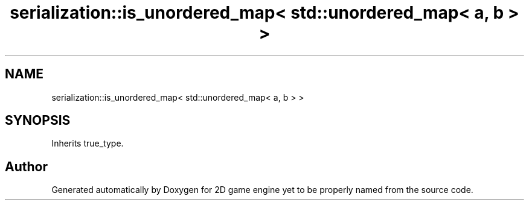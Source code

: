 .TH "serialization::is_unordered_map< std::unordered_map< a, b > >" 3 "Fri May 18 2018" "Version 0.1" "2D game engine yet to be properly named" \" -*- nroff -*-
.ad l
.nh
.SH NAME
serialization::is_unordered_map< std::unordered_map< a, b > >
.SH SYNOPSIS
.br
.PP
.PP
Inherits true_type\&.

.SH "Author"
.PP 
Generated automatically by Doxygen for 2D game engine yet to be properly named from the source code\&.
